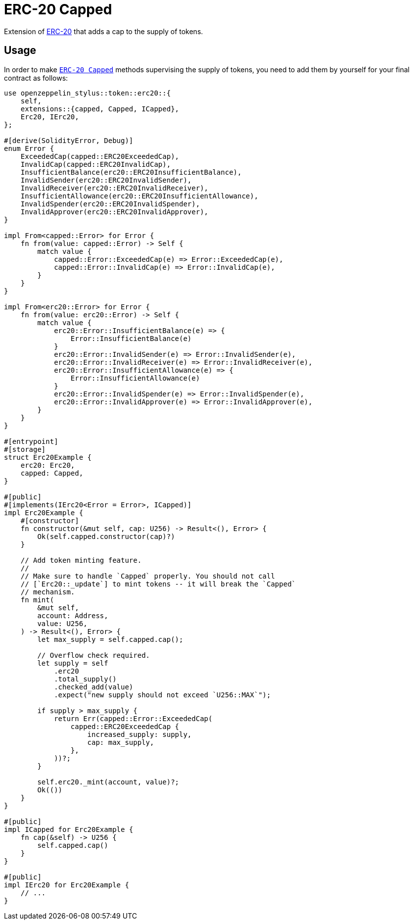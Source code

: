 = ERC-20 Capped

Extension of xref:erc20.adoc[ERC-20] that adds a cap to the supply of tokens.

[[usage]]
== Usage

In order to make https://docs.rs/openzeppelin-stylus/0.2.0-alpha.4/openzeppelin_stylus/token/erc20/extensions/capped/index.html[`ERC-20 Capped`] methods supervising the supply of tokens, you need to add them by yourself for your final contract as follows:

[source,rust]
----
use openzeppelin_stylus::token::erc20::{
    self,
    extensions::{capped, Capped, ICapped},
    Erc20, IErc20,
};

#[derive(SolidityError, Debug)]
enum Error {
    ExceededCap(capped::ERC20ExceededCap),
    InvalidCap(capped::ERC20InvalidCap),
    InsufficientBalance(erc20::ERC20InsufficientBalance),
    InvalidSender(erc20::ERC20InvalidSender),
    InvalidReceiver(erc20::ERC20InvalidReceiver),
    InsufficientAllowance(erc20::ERC20InsufficientAllowance),
    InvalidSpender(erc20::ERC20InvalidSpender),
    InvalidApprover(erc20::ERC20InvalidApprover),
}

impl From<capped::Error> for Error {
    fn from(value: capped::Error) -> Self {
        match value {
            capped::Error::ExceededCap(e) => Error::ExceededCap(e),
            capped::Error::InvalidCap(e) => Error::InvalidCap(e),
        }
    }
}

impl From<erc20::Error> for Error {
    fn from(value: erc20::Error) -> Self {
        match value {
            erc20::Error::InsufficientBalance(e) => {
                Error::InsufficientBalance(e)
            }
            erc20::Error::InvalidSender(e) => Error::InvalidSender(e),
            erc20::Error::InvalidReceiver(e) => Error::InvalidReceiver(e),
            erc20::Error::InsufficientAllowance(e) => {
                Error::InsufficientAllowance(e)
            }
            erc20::Error::InvalidSpender(e) => Error::InvalidSpender(e),
            erc20::Error::InvalidApprover(e) => Error::InvalidApprover(e),
        }
    }
}

#[entrypoint]
#[storage]
struct Erc20Example {
    erc20: Erc20,
    capped: Capped,
}

#[public]
#[implements(IErc20<Error = Error>, ICapped)]
impl Erc20Example {
    #[constructor]
    fn constructor(&mut self, cap: U256) -> Result<(), Error> {
        Ok(self.capped.constructor(cap)?)
    }

    // Add token minting feature.
    //
    // Make sure to handle `Capped` properly. You should not call
    // [`Erc20::_update`] to mint tokens -- it will break the `Capped`
    // mechanism.
    fn mint(
        &mut self,
        account: Address,
        value: U256,
    ) -> Result<(), Error> {
        let max_supply = self.capped.cap();

        // Overflow check required.
        let supply = self
            .erc20
            .total_supply()
            .checked_add(value)
            .expect("new supply should not exceed `U256::MAX`");

        if supply > max_supply {
            return Err(capped::Error::ExceededCap(
                capped::ERC20ExceededCap {
                    increased_supply: supply,
                    cap: max_supply,
                },
            ))?;
        }

        self.erc20._mint(account, value)?;
        Ok(())
    }
}

#[public]
impl ICapped for Erc20Example {
    fn cap(&self) -> U256 {
        self.capped.cap()
    }
}

#[public]
impl IErc20 for Erc20Example {
    // ...
}
----

